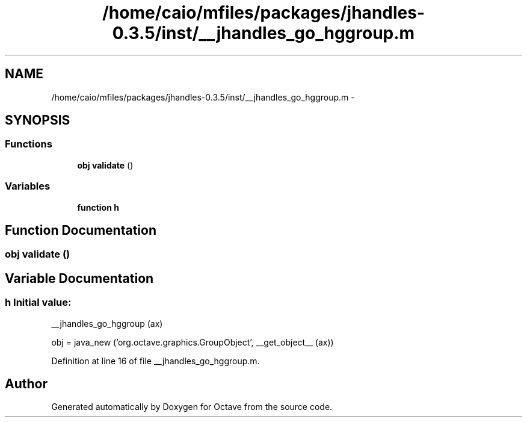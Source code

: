 .TH "/home/caio/mfiles/packages/jhandles-0.3.5/inst/__jhandles_go_hggroup.m" 3 "Tue Nov 27 2012" "Version 3.0" "Octave" \" -*- nroff -*-
.ad l
.nh
.SH NAME
/home/caio/mfiles/packages/jhandles-0.3.5/inst/__jhandles_go_hggroup.m \- 
.SH SYNOPSIS
.br
.PP
.SS "Functions"

.in +1c
.ti -1c
.RI "\fBobj\fP \fBvalidate\fP ()"
.br
.in -1c
.SS "Variables"

.in +1c
.ti -1c
.RI "\fBfunction\fP \fBh\fP"
.br
.in -1c
.SH "Function Documentation"
.PP 
.SS "\fBobj\fP \fBvalidate\fP ()"
.SH "Variable Documentation"
.PP 
.SS "\fBh\fP"\fBInitial value:\fP
.PP
.nf
 __jhandles_go_hggroup (ax)

  obj = java_new ('org\&.octave\&.graphics\&.GroupObject', __get_object__ (ax))
.fi
.PP
Definition at line 16 of file __jhandles_go_hggroup\&.m\&.
.SH "Author"
.PP 
Generated automatically by Doxygen for Octave from the source code\&.
